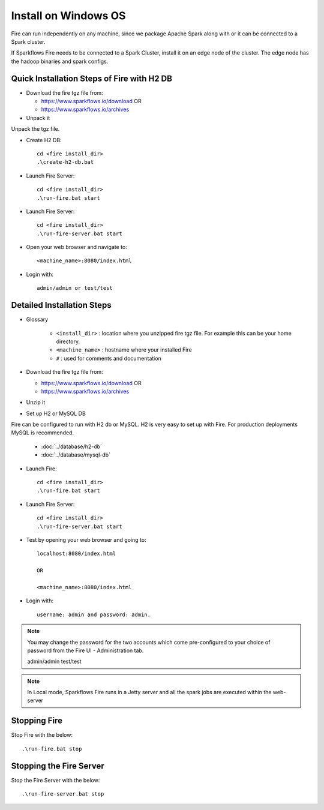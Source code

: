 Install on Windows OS
^^^^^^^^^^^^^^^^^^^^^^^

Fire can run independently on any machine, since we package Apache Spark along with or it can be connected to a Spark cluster.

If Sparkflows Fire needs to be connected to a Spark Cluster, install it on an edge node of the cluster. The edge node has the hadoop binaries and spark configs.


Quick Installation Steps of Fire with H2 DB
-------------------------------------------

* Download the fire tgz file from:

  * https://www.sparkflows.io/download  OR   
  * https://www.sparkflows.io/archives
  
  
* Unpack it

Unpack the tgz file.

* Create H2 DB::

      cd <fire install_dir>
      .\create-h2-db.bat

* Launch Fire Server::

    cd <fire install_dir>
    .\run-fire.bat start
    
* Launch Fire Server::

    cd <fire install_dir>
    .\run-fire-server.bat start

* Open your web browser and navigate to:: 
  
    <machine_name>:8080/index.html

* Login with:: 

    admin/admin or test/test


Detailed Installation Steps
---------------------------

* Glossary

    * ``<install_dir>`` : location where you unzipped fire tgz file. For example this can be your home directory.
    * ``<machine_name>`` : hostname where your installed Fire
    * ``#`` : used for comments and documentation


* Download the fire tgz file from:

  * https://www.sparkflows.io/download  OR   
  * https://www.sparkflows.io/archives
  
  
* Unzip it


* Set up H2 or MySQL DB

Fire can be configured to run with H2 db or MySQL. H2 is very easy to set up with Fire. For production deployments MySQL is recommended.

    * :doc:`../database/h2-db`
    * :doc:`../database/mysql-db`
    
* Launch Fire::

    cd <fire install_dir>
    .\run-fire.bat start
    
* Launch Fire Server::

    cd <fire install_dir>
    .\run-fire-server.bat start
    
* Test by opening your web browser and going to::

    localhost:8080/index.html

    OR

    <machine_name>:8080/index.html

* Login with::

    username: admin and password: admin.


.. note::  You may change the password for the two accounts which come pre-configured to your choice of password from the Fire UI - Administration tab.

    admin/admin
    test/test

.. note:: In Local mode, Sparkflows Fire runs in a Jetty server and all the spark jobs are executed within the web-server

Stopping Fire
-------------

Stop Fire with the below::

    .\run-fire.bat stop
    
    
Stopping the Fire Server
------------------------

Stop the Fire Server with the below::

    .\run-fire-server.bat stop
    
    

